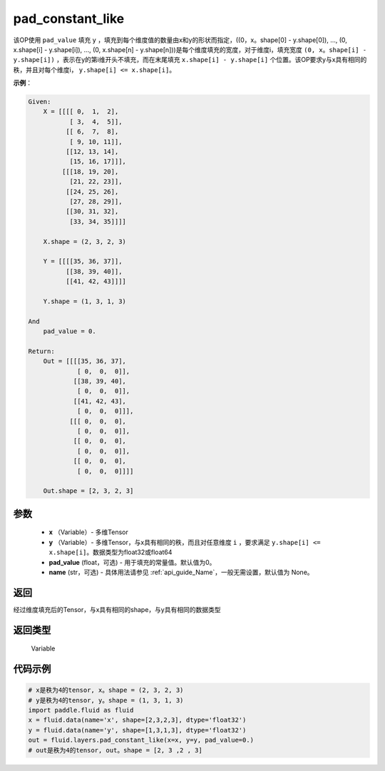 .. _cn_api_fluid_layers_pad_constant_like:

pad_constant_like
-------------------------------

.. py:function:: paddle.fluid.layers.pad_constant_like(x, y, pad_value=0.0, name=None)




该OP使用 ``pad_value`` 填充 ``y`` ，填充到每个维度值的数量由x和y的形状而指定，((0，x。shape[0] - y.shape[0]), ..., (0, x.shape[i] - y.shape[i]), ..., (0, x.shape[n] - y.shape[n]))是每个维度填充的宽度，对于维度i，填充宽度 ``(0, x。shape[i] - y.shape[i])`` ，表示在y的第i维开头不填充，而在末尾填充 ``x.shape[i] - y.shape[i]`` 个位置。该OP要求y与x具有相同的秩，并且对每个维度i， ``y.shape[i] <= x.shape[i]``。

**示例**：

.. code-block:: text

    Given:
        X = [[[[ 0,  1,  2],
               [ 3,  4,  5]],
              [[ 6,  7,  8],
               [ 9, 10, 11]],
              [[12, 13, 14],
               [15, 16, 17]]],
             [[[18, 19, 20],
               [21, 22, 23]],
              [[24, 25, 26],
               [27, 28, 29]],
              [[30, 31, 32],
               [33, 34, 35]]]]

        X.shape = (2, 3, 2, 3)

        Y = [[[[35, 36, 37]],
              [[38, 39, 40]],
              [[41, 42, 43]]]]

        Y.shape = (1, 3, 1, 3)

    And
        pad_value = 0.

    Return:
        Out = [[[[35, 36, 37],
                 [ 0,  0,  0]],
                [[38, 39, 40],
                 [ 0,  0,  0]],
                [[41, 42, 43],
                 [ 0,  0,  0]]],
               [[[ 0,  0,  0], 
                 [ 0,  0,  0]],
                [[ 0,  0,  0], 
                 [ 0,  0,  0]],
                [[ 0,  0,  0], 
                 [ 0,  0,  0]]]]

        Out.shape = [2, 3, 2, 3]


参数
::::::::::::

          - **x** （Variable）- 多维Tensor
          - **y** （Variable）- 多维Tensor，与x具有相同的秩，而且对任意维度 ``i`` ，要求满足 ``y.shape[i] <= x.shape[i]``。数据类型为float32或float64
          - **pad_value** (float，可选) - 用于填充的常量值。默认值为0。
          - **name** (str，可选) - 具体用法请参见 :ref:`api_guide_Name`，一般无需设置，默认值为 None。

返回
::::::::::::
经过维度填充后的Tensor，与x具有相同的shape，与y具有相同的数据类型

返回类型
::::::::::::
  Variable

代码示例
::::::::::::

..  code-block:: python

    # x是秩为4的tensor, x。shape = (2, 3, 2, 3)
    # y是秩为4的tensor, y。shape = (1, 3, 1, 3)
    import paddle.fluid as fluid
    x = fluid.data(name='x', shape=[2,3,2,3], dtype='float32')
    y = fluid.data(name='y', shape=[1,3,1,3], dtype='float32')
    out = fluid.layers.pad_constant_like(x=x, y=y, pad_value=0.)
    # out是秩为4的tensor, out。shape = [2, 3 ,2 , 3]




